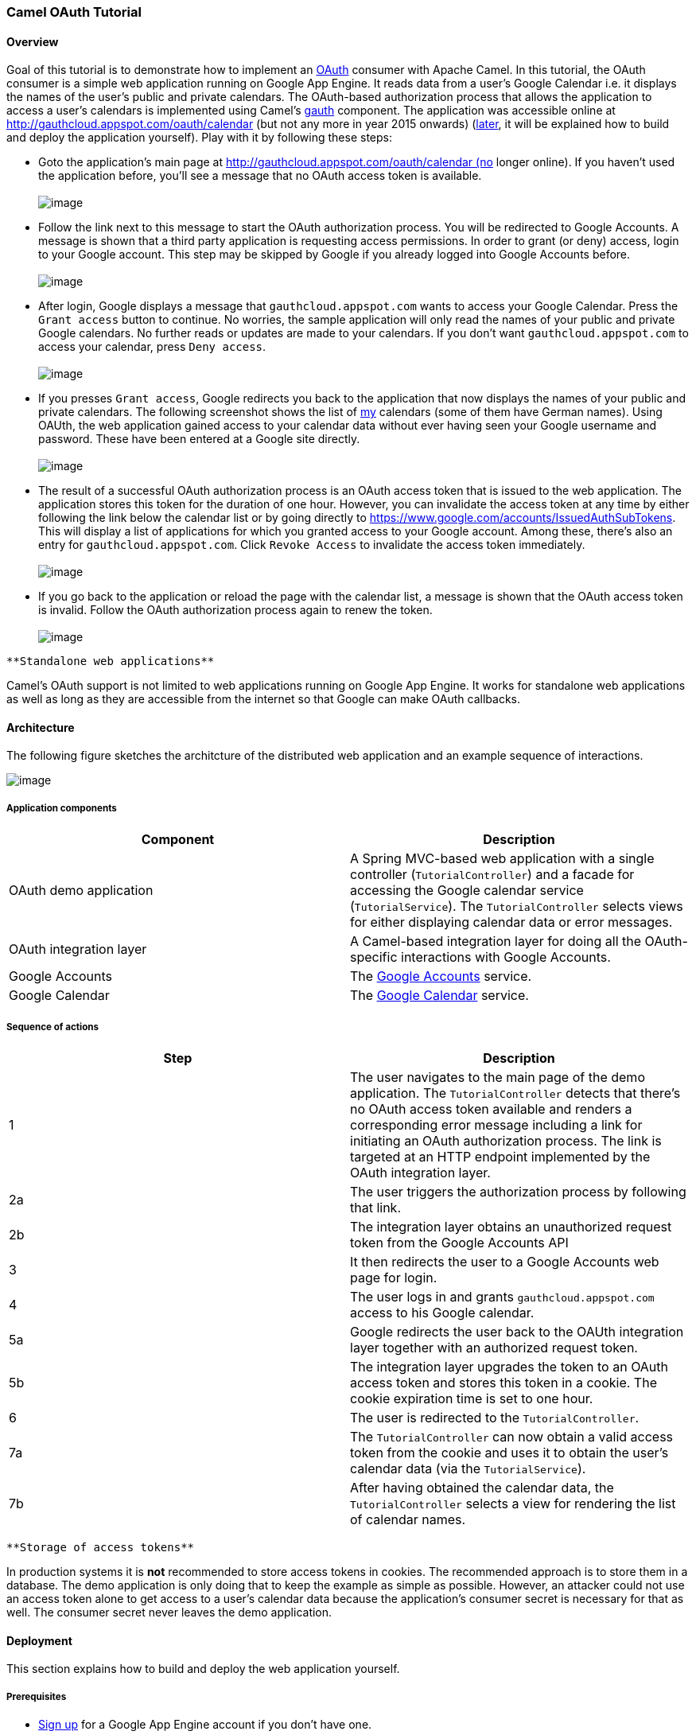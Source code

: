 [[ConfluenceContent]]
[[Tutorial-OAuth-CamelOAuthTutorial]]
Camel OAuth Tutorial
~~~~~~~~~~~~~~~~~~~~

[[Tutorial-OAuth-Overview]]
Overview
^^^^^^^^

Goal of this tutorial is to demonstrate how to implement an
http://code.google.com/apis/accounts/docs/OAuth.html[OAuth] consumer
with Apache Camel. In this tutorial, the OAuth consumer is a simple web
application running on Google App Engine. It reads data from a user's
Google Calendar i.e. it displays the names of the user's public and
private calendars. The OAuth-based authorization process that allows the
application to access a user's calendars is implemented using Camel's
link:gauth.html[gauth] component. The application was accessible online
at http://gauthcloud.appspot.com/oauth/calendar (but not any more in
year 2015 onwards) (link:tutorial-oauth.html[later], it will be
explained how to build and deploy the application yourself). Play with
it by following these steps:

* Goto the application's main page at
http://gauthcloud.appspot.com/oauth/calendar (no longer online). If you
haven't used the application before, you'll see a message that no OAuth
access token is available. +
 +
image:tutorial-oauth.data/gauth-01.png[image]

* Follow the link next to this message to start the OAuth authorization
process. You will be redirected to Google Accounts. A message is shown
that a third party application is requesting access permissions. In
order to grant (or deny) access, login to your Google account. This step
may be skipped by Google if you already logged into Google Accounts
before. +
 +
image:tutorial-oauth.data/gauth-02.png[image]

* After login, Google displays a message that `gauthcloud.appspot.com`
wants to access your Google Calendar. Press the `Grant access` button to
continue. No worries, the sample application will only read the names of
your public and private Google calendars. No further reads or updates
are made to your calendars. If you don't want `gauthcloud.appspot.com`
to access your calendar, press `Deny access`. +
 +
image:tutorial-oauth.data/gauth-03.png[image]

* If you presses `Grant access`, Google redirects you back to the
application that now displays the names of your public and private
calendars. The following screenshot shows the list of
http://people.apache.org/~krasserm[my] calendars (some of them have
German names). Using OAUth, the web application gained access to your
calendar data without ever having seen your Google username and
password. These have been entered at a Google site directly. +
 +
image:tutorial-oauth.data/gauth-04.png[image]

* The result of a successful OAuth authorization process is an OAuth
access token that is issued to the web application. The application
stores this token for the duration of one hour. However, you can
invalidate the access token at any time by either following the link
below the calendar list or by going directly to
https://www.google.com/accounts/IssuedAuthSubTokens. This will display a
list of applications for which you granted access to your Google
account. Among these, there's also an entry for
`gauthcloud.appspot.com`. Click `Revoke Access` to invalidate the access
token immediately. +
 +
image:tutorial-oauth.data/gauth-05.png[image]

* If you go back to the application or reload the page with the calendar
list, a message is shown that the OAuth access token is invalid. Follow
the OAuth authorization process again to renew the token. +
 +
image:tutorial-oauth.data/gauth-06.png[image]

[Info]
====
 **Standalone web applications**

Camel's OAuth support is not limited to web applications running on
Google App Engine. It works for standalone web applications as well as
long as they are accessible from the internet so that Google can make
OAuth callbacks.

====

[[Tutorial-OAuth-Architecture]]
Architecture
^^^^^^^^^^^^

The following figure sketches the architcture of the distributed web
application and an example sequence of interactions.

image:tutorial-oauth.data/gauth-arch-01.png[image]

[[Tutorial-OAuth-Applicationcomponents]]
Application components
++++++++++++++++++++++

[width="100%",cols="50%,50%",options="header",]
|=======================================================================
|Component |Description
|OAuth demo application |A Spring MVC-based web application with a
single controller (`TutorialController`) and a facade for accessing the
Google calendar service (`TutorialService`). The `TutorialController`
selects views for either displaying calendar data or error messages.

|OAuth integration layer |A Camel-based integration layer for doing all
the OAuth-specific interactions with Google Accounts.

|Google Accounts |The http://code.google.com/apis/accounts/[Google
Accounts] service.

|Google Calendar |The http://code.google.com/apis/calendar/[Google
Calendar] service.
|=======================================================================

[[Tutorial-OAuth-Sequenceofactions]]
Sequence of actions
+++++++++++++++++++

[width="100%",cols="50%,50%",options="header",]
|=======================================================================
|Step |Description
|1 |The user navigates to the main page of the demo application. The
`TutorialController` detects that there's no OAuth access token
available and renders a corresponding error message including a link for
initiating an OAuth authorization process. The link is targeted at an
HTTP endpoint implemented by the OAuth integration layer.

|2a |The user triggers the authorization process by following that link.

|2b |The integration layer obtains an unauthorized request token from
the Google Accounts API

|3 |It then redirects the user to a Google Accounts web page for login.

|4 |The user logs in and grants `gauthcloud.appspot.com` access to his
Google calendar.

|5a |Google redirects the user back to the OAUth integration layer
together with an authorized request token.

|5b |The integration layer upgrades the token to an OAuth access token
and stores this token in a cookie. The cookie expiration time is set to
one hour.

|6 |The user is redirected to the `TutorialController`.

|7a |The `TutorialController` can now obtain a valid access token from
the cookie and uses it to obtain the user's calendar data (via the
`TutorialService`).

|7b |After having obtained the calendar data, the `TutorialController`
selects a view for rendering the list of calendar names.
|=======================================================================

[Note]
====
 **Storage of access tokens**

In production systems it is *not* recommended to store access tokens in
cookies. The recommended approach is to store them in a database. The
demo application is only doing that to keep the example as simple as
possible. However, an attacker could not use an access token alone to
get access to a user's calendar data because the application's consumer
secret is necessary for that as well. The consumer secret never leaves
the demo application.

====

[[Tutorial-OAuth-Deployment]]
Deployment
^^^^^^^^^^

This section explains how to build and deploy the web application
yourself.

[[Tutorial-OAuth-Prerequisites]]
Prerequisites
+++++++++++++

* https://appengine.google.com/[Sign up] for a Google App Engine account
if you don't have one.
* Create a new application via the https://appengine.google.com/[admin
console] or reuse an existing one for uploading the example.
* Optional:
http://code.google.com/apis/accounts/docs/RegistrationForWebAppsAuto.html[register]
the application for use with Google's OAuth. After registration you
should have access to a _consumer key_ and a _consumer secret_. If you
decide not to register your application, use `anonymous` for the
consumer key and the consumer secret. In this case Google will display a
warning message on the authorization page which is acceptable for
testing-purposes.
* Install the http://code.google.com/appengine/downloads.html[Google App
Engine SDK for Java]. This tutorial has been tested with version 1.3.6.

[[Tutorial-OAuth-Buildfromsources]]
Build from sources
++++++++++++++++++

Checkout the sources with

....
svn co http://svn.apache.org/repos/asf/camel/trunk/examples/camel-example-gauth camel-example-gauth
....

Open `camel-example-gauth/pom.xml` file and define values for the
application properties e.g.

*pom.xml*

[source,brush:,java;,gutter:,false;,theme:,Default]
----
<project xmlns="http://maven.apache.org/POM/4.0.0" 
  xmlns:xsi="http://www.w3.org/2001/XMLSchema-instance" 
  xsi:schemaLocation="http://maven.apache.org/POM/4.0.0 http://maven.apache.org/maven-v4_0_0.xsd">

    ...
    <properties>
        <!-- application properties -->
        <gae.application.name>gauthclaud</gae.application.name>
        <gae.consumer.key>gauthcloud.appspot.com</gae.consumer.key>
        <gae.consumer.secret>g2e...ue</gae.consumer.secret>
        ...
    </properties>
    ...

</project>
----

or

*pom.xml*

[source,brush:,java;,gutter:,false;,theme:,Default]
----
<project xmlns="http://maven.apache.org/POM/4.0.0" 
  xmlns:xsi="http://www.w3.org/2001/XMLSchema-instance" 
  xsi:schemaLocation="http://maven.apache.org/POM/4.0.0 http://maven.apache.org/maven-v4_0_0.xsd">

    ...
    <properties>
        <!-- application properties -->
        <gae.application.name>gauthclaud</gae.application.name>
        <gae.consumer.key>anonymous</gae.consumer.key>
        <gae.consumer.secret>anonymous</gae.consumer.secret>
        ...
    </properties>
    ...

</project>
----

if you don't want to register your application. Then go to the
`camel-example-gauth` directory and enter

....
mvn install
....

This will create the application `war` file in the target directory.

[[Tutorial-OAuth-DeploytoAppengine]]
Deploy to Appengine
+++++++++++++++++++

Finally use the `appcfg` command-line tool of the App Engine SDK to
deploy the application.

....
appcfg update target/camel-example-gauth-<version>
....

where `version` needs to be replaced with the version of Camel you're
using. You will be prompted for the email address and password of your
Google App Engine account. After deployment the example application is
ready to use.

[Note]
====
 **Potential issue when using appcfg from the GAE SDK**

It is important that you run `appcfg` with a `java` executable that is
part of a JDK. If it is part of a JRE only then JSP compilation won't
work. This is explained on the
http://groups.google.com/group/google-appengine-java/msg/9b2f85fdff04c5ef[appengine-java
mailing list]. Editing `appcfg.sh` or `appcfg.cmd` and pointing to an
appropriate `java` executable should do the trick.

====

[[Tutorial-OAuth-Codewalkthrough]]
Code walkthrough
^^^^^^^^^^^^^^^^

[[Tutorial-OAuth-Applicationcontroller]]
Application controller
++++++++++++++++++++++

Entry point to the demo application is the `TutorialController`. It
tries to obtain an OAuth access token from a cookie and interacts with
the `TutorialService` for getting a user's calendar data from the Google
Calendar API. Error messages (authentication failures) are displayed to
the user by selecting the `authorize.jsp` view. This view also contains
a link for starting the OAuth authorization process as shown above. A
list of calendar names is displayed to the user by selecting the
`calendar.jsp` view.

*TutorialController.java*

[source,brush:,java;,gutter:,false;,theme:,Default]
----
package org.apache.camel.example.gauth;

import java.util.List;
import javax.servlet.http.Cookie;
import javax.servlet.http.HttpServletRequest;
import javax.servlet.http.HttpServletResponse;

import com.google.gdata.util.AuthenticationException;
import org.springframework.beans.factory.annotation.Autowired;
import org.springframework.stereotype.Controller;
import org.springframework.ui.ModelMap;
import org.springframework.web.bind.annotation.RequestMapping;
import org.springframework.web.bind.annotation.RequestMethod;

/**
 * Single controller for the demo application that handles GET requests. Obtains OAuth access
 * token and access token secret from cookies and uses them to obtain calendar names from the
 * Google Calendar API. If the interaction with the calendar API fails due to invalid or non-
 * existing OAuth tokens an error message is displayed in authorize.jsp. If it succeeds the
 * calendar names are displayed in calendar.jsp.
 * <p>
 * In production systems it is <em>not</em> recommended to store access tokens in cookies. The
 * recommended approach is to store them in a database. The demo application is only doing that
 * to keep the example as simple as possible. However, an attacker could not use an access token
 * alone to get access to a user's calendar data because the application's consumer secret is
 * necessary for that as well. The consumer secret never leaves the demo application.
 */
@Controller
@RequestMapping("/calendar")
public class TutorialController {

    @Autowired
    private TutorialService service;
    
    @SuppressWarnings("unchecked")
    @RequestMapping(method = RequestMethod.GET)
    public String handleGet(
            HttpServletRequest request, 
            HttpServletResponse response, 
            ModelMap model) throws Exception {

        List<String> calendarNames = null;

        // Get OAuth tokens from cookies
        String accessToken = getAccessToken(request);
        String accessTokenSecret = getAccessTokenSecret(request);
        
        if (accessToken == null) {
            model.put("message", "No OAuth access token available");
            return "/WEB-INF/jsp/authorize.jsp";
        }
        
        try {
            // Get calendar names from Google Calendar API
            calendarNames = service.getCalendarNames(accessToken, accessTokenSecret);
        } catch (AuthenticationException e) {
            model.put("message", "OAuth access token invalid");
            return "/WEB-INF/jsp/authorize.jsp";
        }
        
        model.put("calendarNames", calendarNames);
        return "/WEB-INF/jsp/calendar.jsp";        
    }
    
    private static String getAccessToken(HttpServletRequest request) {
        return getCookieValue(request.getCookies(), "TUTORIAL-ACCESS-TOKEN");
    }
    
    private static String getAccessTokenSecret(HttpServletRequest request) {
        return getCookieValue(request.getCookies(), "TUTORIAL-ACCESS-TOKEN-SECRET");
    }

    // rest of code not shown ...
    
}
----

[[Tutorial-OAuth-Applicationservice]]
Application service
+++++++++++++++++++

Access to the Google Calendar API is encapsulated in the
`TutorialService` class. It uses Google's
http://code.google.com/p/gdata-java-client/[GData client library] for
abstracting from low-level protocol details. The `getCalendarNames`
method is paramterized with an OAuth access token and access token
secret. If the access token is invalid then an `AuthenticationException`
is thrown by the GData client. The exception is handled by the
`TutorialController`.

*TutorialService.java*

[source,brush:,java;,gutter:,false;,theme:,Default]
----
package org.apache.camel.example.gauth;

import java.net.URL;
import java.util.ArrayList;
import java.util.List;
import java.util.Properties;

import com.google.gdata.client.authn.oauth.OAuthHmacSha1Signer;
import com.google.gdata.client.authn.oauth.OAuthParameters;
import com.google.gdata.client.calendar.CalendarService;
import com.google.gdata.data.calendar.CalendarEntry;
import com.google.gdata.data.calendar.CalendarFeed;

/**
 * Facade for getting calendar names from the Google Calendar API. The access is made on
 * behalf of a user by providing an OAuth access token and access token secret.
 */
public class TutorialService {

    private Properties credentials;

    /**
     * Sets properties that contains the application's consumer key and consumer secret.
     *
     * @param credentials consumer key and consumer secret.
     */
    public void setCredentials(Properties credentials) {
        this.credentials = credentials;
    }

    /**
     * Obtains a list of names of a user's public and private calendars from the Google
     * Calendar API.
     * 
     * @param accessToken OAuth access token.
     * @param accessTokenSecret OAuth access token secret.
     * @return list of names of a user's public and private calendars.
     */
    public List<String> getCalendarNames(String accessToken, String accessTokenSecret) throws Exception {
        CalendarService calendarService = new CalendarService("apache-camel-2.3"); 
        OAuthParameters params = getOAuthParams(accessToken, accessTokenSecret);
        calendarService.setOAuthCredentials(params, new OAuthHmacSha1Signer());
        URL feedUrl = new URL("http://www.google.com/calendar/feeds/default/");
        CalendarFeed resultFeed = calendarService.getFeed(feedUrl, CalendarFeed.class);

        ArrayList<String> result = new ArrayList<String>();
        for (int i = 0; i < resultFeed.getEntries().size(); i++) {
            CalendarEntry entry = resultFeed.getEntries().get(i);
            result.add(entry.getTitle().getPlainText());
        }
        return result;
    }
    
    private OAuthParameters getOAuthParams(String accessToken, String accessTokenSecret) {
        OAuthParameters params = new OAuthParameters();
        params.setOAuthConsumerKey(credentials.getProperty("consumer.key"));
        params.setOAuthConsumerSecret(credentials.getProperty("consumer.secret"));
        params.setOAuthToken(accessToken);
        params.setOAuthTokenSecret(accessTokenSecret);
        return params;
    }
    
}
----

The

[[Tutorial-OAuth-Integrationlayer]]
Integration layer
+++++++++++++++++

The integration layer uses Camel's link:gauth.html[gauth] component to
implement the consumer part of the OAuth authorization process. It
cleanly separates OAuth integration logic from other parts of the
application and is implemented by the `TutorialRouteBuilder` class.

*TutorialRouteBuilder.java*

[source,brush:,java;,gutter:,false;,theme:,Default]
----
package org.apache.camel.example.gauth;

import java.net.URLEncoder;

import org.apache.camel.builder.RouteBuilder;

/**
 * Builds the OAuth-specific routes (implements the OAuth integration layer) of the demo application.
 */
public class TutorialRouteBuilder extends RouteBuilder {

    private String application;

    /**
     * Sets the name of the GAE application.
     *
     * @param application a GAE application name.
     */
    public void setApplication(String application) {
        this.application = application;
    }

    @Override
    public void configure() throws Exception {

        // Callback URL for sending back an authorized access token.
        String encodedCallback = URLEncoder.encode(
            String.format("https://%s.appspot.com/camel/handler", application), "UTF-8");

        // Google should issue an access token that is scoped to calendar feeds.
        String encodedScope = URLEncoder.encode("http://www.google.com/calendar/feeds/", "UTF-8");

        // Route for obtaining an unauthorized request token from Google Accounts. The
        // response redirects the browser to an authorization page provided by Google.
        from("ghttp:///authorize")
            .to("gauth:authorize?callback=" + encodedCallback + "&scope=" + encodedScope);

        
        // Handles callbacks from Google Accounts which contain an authorized request token.
        // The authorized request token is upgraded to an access token which is stored in
        // the response message header. The TutorialTokenProcessor is application-specific
        // and stores the access token (plus access token secret) is cookies. It further
        // redirects the user to the application's main location (/oauth/calendar).
        from("ghttp:///handler")
            .to("gauth:upgrade")
            .process(new TutorialTokenProcessor());
    }

}
----

This class implements two routes:

1.  The first route obtains an unauthorized access token from Google
Accounts and redirects the user to an authorization page provided by
Google.
2.  The second route handles OAuth callbacks from Google and upgrades an
authorized request tokens to access tokens.

The last step in the second route is an application-specific processor
(`TutorialTokenProcessor`) that stores the access token in a cookie and
redirects the user to the main page of the demo application (which is
served by the `TutorialController`).

*TutorialTokenProcessor.java*

[source,brush:,java;,gutter:,false;,theme:,Default]
----
package org.apache.camel.example.gauth;

import javax.servlet.http.Cookie;
import javax.servlet.http.HttpServletResponse;

import org.apache.camel.Exchange;
import org.apache.camel.Processor;

import static org.apache.camel.component.gae.auth.GAuthUpgradeBinding.GAUTH_ACCESS_TOKEN;
import static org.apache.camel.component.gae.auth.GAuthUpgradeBinding.GAUTH_ACCESS_TOKEN_SECRET;

/**
 * Reads an OAuth access token plus access token secret from a Camel message and stores them in
 * cookies. These cookies are needed by {@link org.apache.camel.example.gauth.TutorialController}
 * for accessing a user's calendar via the Google Calendar API. The cookies are valid for one
 * hour. Finally, it generates an HTTP 302 response that redirects the user to the application's
 * main location (/oauth/calendar).
 * <p>
 * In production systems it is <em>not</em> recommended to store access tokens in cookies. The 
 * recommended approach is to store them in a database. The demo application is only doing that
 * to keep the example as simple as possible. However, an attacker could not use an access token
 * alone to get access to a user's calendar data because the application's consumer secret is
 * necessary for that as well. The consumer secret never leaves the demo application.
 */
public class TutorialTokenProcessor implements Processor {

    private static final int ONE_HOUR = 3600;
    
    public void process(Exchange exchange) throws Exception {
        String accessToken = exchange.getIn().getHeader(GAUTH_ACCESS_TOKEN, String.class);
        String accessTokenSecret = exchange.getIn().getHeader(GAUTH_ACCESS_TOKEN_SECRET, String.class);
    
        if (accessToken != null) {
            HttpServletResponse servletResponse = exchange.getIn().getHeader(
                    Exchange.HTTP_SERVLET_RESPONSE, HttpServletResponse.class);
            
            Cookie accessTokenCookie = new Cookie("TUTORIAL-ACCESS-TOKEN", accessToken);
            Cookie accessTokenSecretCookie = new Cookie("TUTORIAL-ACCESS-TOKEN-SECRET", accessTokenSecret); 
            
            accessTokenCookie.setPath("/oauth/");
            accessTokenCookie.setMaxAge(ONE_HOUR);
            
            accessTokenSecretCookie.setPath("/oauth/");
            accessTokenSecretCookie.setMaxAge(ONE_HOUR);
            
            servletResponse.addCookie(accessTokenCookie);
            servletResponse.addCookie(accessTokenSecretCookie);
        }
        
        exchange.getOut().setHeader(Exchange.HTTP_RESPONSE_CODE, 302);
        exchange.getOut().setHeader("Location", "/oauth/calendar");
    }

}
----

For further details about implementing OAuth integration layers in web
application refer to the link:gauth.html[gauth] component documentation.

[[Tutorial-OAuth-Configuration]]
Configuration
+++++++++++++

The `TutorialController` and `TutorialService` are set up in their own
Spring application context. The `TutorialController` is scanned from the
classpath using Spring's `<ctx:component-scan>` element. It is an
http://static.springsource.org/spring/docs/2.5.x/reference/mvc.html#mvc-annotation[annotation-based
Spring MVC controller].

*context-web.xml*

[source,brush:,java;,gutter:,false;,theme:,Default]
----
<beans xmlns="http://www.springframework.org/schema/beans"
    xmlns:xsi="http://www.w3.org/2001/XMLSchema-instance"
    xmlns:ctx="http://www.springframework.org/schema/context"
    xmlns:util="http://www.springframework.org/schema/util"
    xsi:schemaLocation="
http://www.springframework.org/schema/beans 
http://www.springframework.org/schema/beans/spring-beans-2.5.xsd
http://www.springframework.org/schema/context 
http://www.springframework.org/schema/context/spring-context-2.5.xsd
http://www.springframework.org/schema/util
http://www.springframework.org/schema/util/spring-util-2.5.xsd">

    <ctx:component-scan base-package="org.apache.camel.example.gauth"/>

    <util:properties id="credentials" location="classpath:context.properties"/>
        
    <bean id="tutorialService" class="org.apache.camel.example.gauth.TutorialService">
        <property name="credentials" ref="credentials" />
    </bean>
    
</beans>
----

The integration layer and its `CamelContext` is configured in
`context-camel.xml`. This application context also configures the
link:gauth.html[gauth] component with an application specific consumer
key and consumer secret. These are read from a `context.properties`
file.

*context-camel.xml*

[source,brush:,java;,gutter:,false;,theme:,Default]
----
<beans xmlns="http://www.springframework.org/schema/beans"
       xmlns:xsi="http://www.w3.org/2001/XMLSchema-instance"
       xmlns:context="http://www.springframework.org/schema/context"
       xmlns:camel="http://camel.apache.org/schema/spring"
       xsi:schemaLocation="
http://www.springframework.org/schema/beans 
http://www.springframework.org/schema/beans/spring-beans-2.5.xsd
http://www.springframework.org/schema/context
http://www.springframework.org/schema/context/spring-context-2.5.xsd
http://camel.apache.org/schema/spring
http://camel.apache.org/schema/spring/camel-spring.xsd">
    
    <context:property-placeholder location="classpath:context.properties"/>
    
    <camel:camelContext id="camelContext">
        <camel:jmxAgent id="agent" disabled="true" />
        <camel:routeBuilder ref="tutorialRouteBuilder"/>
    </camel:camelContext>
    
    <bean id="tutorialRouteBuilder" 
        class="org.apache.camel.example.gauth.TutorialRouteBuilder">
        <property name="application" value="${application.name}" />
    </bean>
    
    <bean id="gauth" class="org.apache.camel.component.gae.auth.GAuthComponent">
        <property name="consumerKey" value="${consumer.key}" />
        <property name="consumerSecret" value="${consumer.secret}" />
    </bean>
    
</beans>
----

Both application contexts are referenced in the application's `web.xml`.

*web.xml*

[source,brush:,java;,gutter:,false;,theme:,Default]
----
<web-app 
xmlns="http://java.sun.com/xml/ns/javaee"
xmlns:xsi="http://www.w3.org/2001/XMLSchema-instance"
xmlns:web="http://java.sun.com/xml/ns/javaee/web-app_2_5.xsd"
xsi:schemaLocation="
http://java.sun.com/xml/ns/javaee
http://java.sun.com/xml/ns/javaee/web-app_2_5.xsd" version="2.5">
    
    <servlet>
        <servlet-name>CamelServlet</servlet-name>
        <servlet-class>org.apache.camel.component.servlet.CamelHttpTransportServlet</servlet-class>
        <init-param>
            <param-name>contextConfigLocation</param-name>
            <param-value>context-camel.xml</param-value>
        </init-param>
    </servlet>

    <servlet>
        <servlet-name>oauth</servlet-name>
        <servlet-class>org.springframework.web.servlet.DispatcherServlet</servlet-class>
        <init-param>
            <param-name>contextConfigLocation</param-name>
            <param-value>/WEB-INF/classes/context-web.xml</param-value>
        </init-param>       
    </servlet>
    
    <servlet-mapping>
        <servlet-name>oauth</servlet-name>
        <url-pattern>/oauth/*</url-pattern>
    </servlet-mapping>
    <servlet-mapping>
        <servlet-name>CamelServlet</servlet-name>
        <url-pattern>/camel/*</url-pattern>
    </servlet-mapping>
    
</web-app>
----
